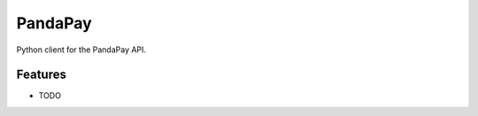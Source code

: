 =============================
PandaPay
=============================

.. image:: https://badge.fury.io/py/pandapay.png
    :target: http://badge.fury.io/py/pandapay

.. image:: https://travis-ci.org/fndrz/pandapay.png?branch=master
    :target: https://travis-ci.org/fndrz/pandapay

Python client for the PandaPay API.


Features
--------

* TODO

